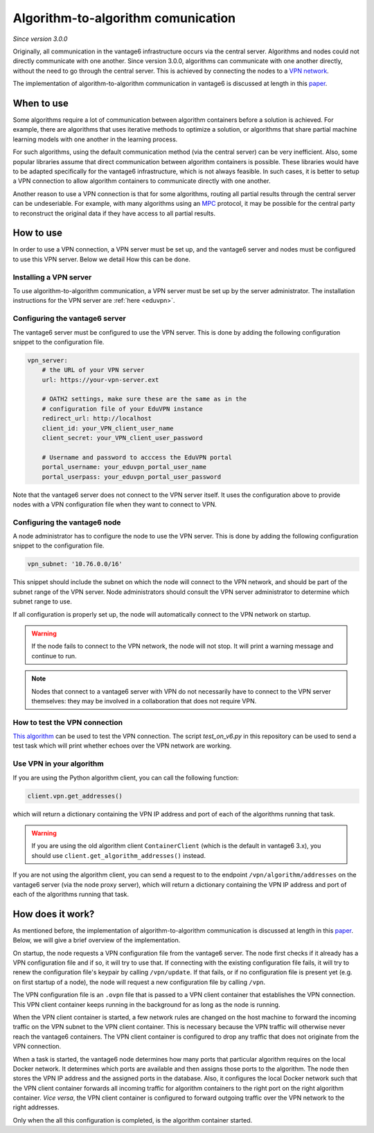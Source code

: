 .. _vpn-feature:

Algorithm-to-algorithm comunication
-----------------------------------

*Since version 3.0.0*

Originally, all communication in the vantage6 infrastructure occurs via the
central server. Algorithms and nodes could not directly communicate with one
another. Since version 3.0.0, algorithms can communicate with one another
directly, without the need to go through the central server. This is achieved
by connecting the nodes to a `VPN network <https://en.wikipedia.org/wiki/Virtual_private_network>`_.

The implementation of algorithm-to-algorithm communication in vantage6 is
discussed at length in this `paper <https://ebooks.iospress.nl/pdf/doi/10.3233/SHTI220682>`_.

When to use
^^^^^^^^^^^

Some algorithms require a lot of communication between algorithm containers
before a solution is achieved. For example, there are algorithms that uses
iterative methods to optimize a solution, or algorithms that share partial
machine learning models with one another in the learning process.

For such algorithms, using the default communication method (via the central
server) can be very inefficient. Also, some popular libraries assume that direct
communication between algorithm containers is possible. These libraries would
have to be adapted specifically for the vantage6 infrastructure, which is not
always feasible. In such cases, it is better to setup a VPN connection to
allow algorithm containers to communicate directly with one another.

Another reason to use a VPN connection is that for some algorithms, routing
all partial results through the central server can be undeseriable. For example,
with many algorithms using an `MPC <https://en.wikipedia.org/wiki/Secure_multi-party_computation>`_
protocol, it may be possible for the central party to reconstruct the original
data if they have access to all partial results.

How to use
^^^^^^^^^^

In order to use a VPN connection, a VPN server must be set up, and the vantage6
server and nodes must be configured to use this VPN server. Below we detail How
this can be done.

Installing a VPN server
+++++++++++++++++++++++

To use algorithm-to-algorithm communication, a VPN server must be set up by
the server administrator. The installation instructions for the VPN server
are :ref:`here <eduvpn>`.

Configuring the vantage6 server
+++++++++++++++++++++++++++++++

The vantage6 server must be configured to use the VPN server. This is done by
adding the following configuration snippet to the configuration file.

.. code:: yaml

    vpn_server:
        # the URL of your VPN server
        url: https://your-vpn-server.ext

        # OATH2 settings, make sure these are the same as in the
        # configuration file of your EduVPN instance
        redirect_url: http://localhost
        client_id: your_VPN_client_user_name
        client_secret: your_VPN_client_user_password

        # Username and password to acccess the EduVPN portal
        portal_username: your_eduvpn_portal_user_name
        portal_userpass: your_eduvpn_portal_user_password

Note that the vantage6 server does not connect to the VPN server itself. It uses
the configuration above to provide nodes with a VPN configuration file when they
want to connect to VPN.

Configuring the vantage6 node
+++++++++++++++++++++++++++++

A node administrator has to configure the node to use the VPN server. This is
done by adding the following configuration snippet to the configuration file.

.. code:: yaml

  vpn_subnet: '10.76.0.0/16'

This snippet should include the subnet on which the node will connect to the
VPN network, and should be part of the subnet range of the VPN server. Node
administrators should consult the VPN server administrator to determine which
subnet range to use.

If all configuration is properly set up, the node will automatically connect
to the VPN network on startup.

.. warning::
    If the node fails to connect to the VPN network, the node will not stop.
    It will print a warning message and continue to run.

.. note::
    Nodes that connect to a vantage6 server with VPN do not necessarily have to
    connect to the VPN server themselves: they may be involved in a
    collaboration that does not require VPN.

How to test the VPN connection
++++++++++++++++++++++++++++++

`This algorithm <https://github.com/vantage6/v6-node-to-node-diagnostics>`_ can
be used to test the VPN connection. The script `test_on_v6.py` in this
repository can be used to send a test task which will print whether echoes over
the VPN network are working.

Use VPN in your algorithm
+++++++++++++++++++++++++

If you are using the Python algorithm client, you can call the following
function:

.. code:: python

    client.vpn.get_addresses()

which will return a dictionary containing the VPN IP address and port of each
of the algorithms running that task.

.. warning::
    If you are using the old algorithm client ``ContainerClient`` (which is
    the default in vantage6 3.x), you should use
    ``client.get_algorithm_addresses()`` instead.

If you are not using the algorithm client, you can send a request to
to the endpoint ``/vpn/algorithm/addresses`` on the vantage6 server (via the
node proxy server), which will return a dictionary containing the VPN IP address
and port of each of the algorithms running that task.

How does it work?
^^^^^^^^^^^^^^^^^

As mentioned before, the implementation of algorithm-to-algorithm communication is
discussed at length in this `paper <https://ebooks.iospress.nl/pdf/doi/10.3233/SHTI220682>`_.
Below, we will give a brief overview of the implementation.

On startup, the node requests a VPN configuration file from the vantage6 server.
The node first checks if it already has a VPN
configuration file and if so, it will try to use that. If connecting with the
existing configuration file fails, it will try to renew the configuration file's
keypair by calling ``/vpn/update``. If that fails, or if no configuration file
is present yet (e.g. on first startup of a node), the node will request a new
configuration file by calling ``/vpn``.

The VPN configuration file is an ``.ovpn`` file that is passed to a VPN client
container that establishes the VPN connection. This VPN client container keeps
running in the background for as long as the node is running.

When the VPN client container is started, a few network rules are changed on
the host machine to forward the incoming traffic on the VPN subnet to the VPN
client container. This is necessary because the VPN traffic will otherwise
never reach the vantage6 containers. The VPN client container is configured
to drop any traffic that does not originate from the VPN connection.

When a task is started, the vantage6 node determines how many ports that
particular algorithm requires on the local Docker network. It determines which
ports are available and then assigns those ports to the algorithm. The node
then stores the VPN IP address and the assigned ports in the database. Also,
it configures the local Docker network such that the VPN client container
forwards all incoming traffic for algorithm containers to the right port on
the right algorithm container. *Vice versa*, the VPN client container is
configured to forward outgoing traffic over the VPN network to the right
addresses.

Only when the all this configuration is completed, is the algorithm container
started.

